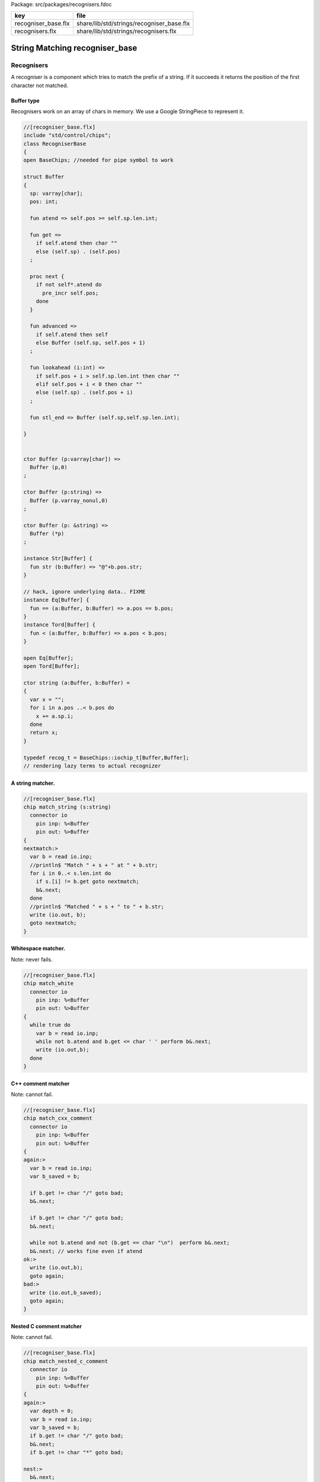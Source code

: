 Package: src/packages/recognisers.fdoc

=================== =========================================
key                 file                                      
=================== =========================================
recogniser_base.flx share/lib/std/strings/recogniser_base.flx 
recognisers.flx     share/lib/std/strings/recognisers.flx     
=================== =========================================


===============================
String Matching recogniser_base
===============================


Recognisers
===========

A recogniser is a component which tries to match the prefix of a string.
If it succeeds it returns the position of the first character not matched.


Buffer type
-----------

Recognisers work on an array of chars in memory. We use a Google
StringPiece to represent it. 



.. index:: RecogniserBase(class)
.. index:: atend(fun)
.. index:: get(fun)
.. index:: next(proc)
.. index:: advanced(fun)
.. index:: lookahead(fun)
.. index:: stl_end(fun)
.. index:: str(fun)
.. code-block:: felix

  //[recogniser_base.flx]
  include "std/control/chips";
  class RecogniserBase
  {
  open BaseChips; //needed for pipe symbol to work
  
  struct Buffer
  {
    sp: varray[char];
    pos: int;
  
    fun atend => self.pos >= self.sp.len.int;
  
    fun get => 
      if self.atend then char "" 
      else (self.sp) . (self.pos)
    ;
  
    proc next { 
      if not self*.atend do
        pre_incr self.pos;
      done
    }
  
    fun advanced =>
      if self.atend then self
      else Buffer (self.sp, self.pos + 1)
    ;
  
    fun lookahead (i:int) =>
      if self.pos + i > self.sp.len.int then char ""
      elif self.pos + i < 0 then char ""
      else (self.sp) . (self.pos + i)
    ;
  
    fun stl_end => Buffer (self.sp,self.sp.len.int);
  
  }
  
  
  ctor Buffer (p:varray[char]) =>
    Buffer (p,0)
  ;
  
  ctor Buffer (p:string) =>
    Buffer (p.varray_nonul,0)
  ;
  
  ctor Buffer (p: &string) =>
    Buffer (*p)
  ;
  
  instance Str[Buffer] {
    fun str (b:Buffer) => "@"+b.pos.str;
  }
  
  // hack, ignore underlying data.. FIXME
  instance Eq[Buffer] {
    fun == (a:Buffer, b:Buffer) => a.pos == b.pos;
  }
  instance Tord[Buffer] {
    fun < (a:Buffer, b:Buffer) => a.pos < b.pos;
  }
  
  open Eq[Buffer];
  open Tord[Buffer];
  
  ctor string (a:Buffer, b:Buffer) =
  {
    var x = "";
    for i in a.pos ..< b.pos do
      x += a.sp.i;
    done
    return x;
  }
  
  typedef recog_t = BaseChips::iochip_t[Buffer,Buffer];
  // rendering lazy terms to actual recognizer
  
A string matcher.
-----------------




.. code-block:: felix

  //[recogniser_base.flx]
  chip match_string (s:string)
    connector io
      pin inp: %<Buffer
      pin out: %>Buffer
  {
  nextmatch:>
    var b = read io.inp;
    //println$ "Match " + s + " at " + b.str;
    for i in 0..< s.len.int do 
      if s.[i] != b.get goto nextmatch;
      b&.next;
    done
    //println$ "Matched " + s + " to " + b.str;
    write (io.out, b);
    goto nextmatch;  
  }
  
Whitespace matcher.
-------------------

Note: never fails.


.. code-block:: felix

  //[recogniser_base.flx]
  chip match_white 
    connector io
      pin inp: %<Buffer
      pin out: %>Buffer
  {
    while true do
      var b = read io.inp;
      while not b.atend and b.get <= char ' ' perform b&.next;
      write (io.out,b);
    done
  }
  
C++ comment matcher
-------------------

Note: cannot fail.


.. code-block:: felix

  //[recogniser_base.flx]
  chip match_cxx_comment 
    connector io
      pin inp: %<Buffer
      pin out: %>Buffer
  {
  again:>
    var b = read io.inp;
    var b_saved = b;
  
    if b.get != char "/" goto bad;
    b&.next;
  
    if b.get != char "/" goto bad;
    b&.next;
  
    while not b.atend and not (b.get == char "\n")  perform b&.next;
    b&.next; // works fine even if atend
  ok:>
    write (io.out,b);
    goto again;
  bad:>
    write (io.out,b_saved);
    goto again;
  }
  
Nested C comment matcher
------------------------

Note: cannot fail.


.. code-block:: felix

  //[recogniser_base.flx]
  chip match_nested_c_comment 
    connector io
      pin inp: %<Buffer
      pin out: %>Buffer
  {
  again:>
    var depth = 0;
    var b = read io.inp;
    var b_saved = b;
    if b.get != char "/" goto bad;
    b&.next;
    if b.get != char "*" goto bad;
  
  nest:>
    b&.next;
    ++depth;
  
  scan:>
    if b.get == "/" do // start nested comment
      b&.next;
      if b.get == "*" goto nest;
      goto scan;
    done
  
    if b.get == "*" do // end comment group
      b&.next;
      if b.get == "/" goto unnest;
      goto scan;
    done
  
    b&.next;
    goto scan;
  
  unnest:>
    b&.next;
    --depth;
    if depth > 0 goto scan;
    write (io.out,b);
    goto again; 
  
  bad:>
    write (io.out,b_saved);
    goto again;
  }
  
Felix comments
--------------

Note: can fail.


.. code-block:: felix

  //[recogniser_base.flx]
  
  chip match_felix_white
    connector io
      pin inp: %<Buffer
      pin out: %>Buffer
  {
    var ri,wi= #mk_ioschannel_pair[Buffer];
    var ro,wo= #mk_ioschannel_pair[Buffer];
    device w = BaseChips::pipeline_list ([match_white, match_nested_c_comment, match_cxx_comment]);
    circuit
       wire ri to w.inp
       wire wo to w.out
    endcircuit
  
  again:>    
    var start = read io.inp;
  more:>
    write (wi, start);
    var fin = read ro;
    if fin != start do
      start = fin;
      goto more;
    done
  
    write (io.out, fin);
    goto again;
  }
  
regex matcher.
--------------




.. code-block:: felix

  //[recogniser_base.flx]
  chip match_regex (r:RE2)
    connector io
      pin inp: %<Buffer
      pin out: %>Buffer
  {
    while true do
      var b = read io.inp;
  //println$ "Match regex " + r.str;
      var matched = varray[StringPiece] (1uz,StringPiece());
      var result = Match(r,StringPiece(b.sp),b.pos,ANCHOR_START,matched.stl_begin,1);
  //println$ "Match result " + result.str;
      if result do
  //println$ "Matched OK, match len = " + matched.0.len.str;
        var b2 = Buffer (b.sp,b.pos+matched.0.len.int);
  //println$ "Writing buffer = " + b2.str;
        write(io.out,b2);
      done
    done
  }
  
Identifier matcher.
-------------------

For C like identifiers.



.. code-block:: felix

  //[recogniser_base.flx]
  device cident_matcher = match_regex (RE2 "[A-Za-z][A-Za-z0-9_]*");
  device flxident_matcher = match_regex (RE2 "[A-Za-z_][A-Za-z0-9_']*");
  device texident_matcher = match_regex (RE2 "\\\\[A-Za-z]+");
  
  chip flx_n_ident_matcher
    connector io
      pin inp: %<Buffer
      pin out: %>Buffer
  {
  nextnident:>
    var b = read io.inp;
    if b.get != char "n" goto nextnident;
    b&.next;
    if b.get == char "'" do
      b&.next;
      while not b.atend and b.get != char "'" perform b&.next;
      b&.next;
      write (io.out, b);
    elif b.get == char '"' do
      b&.next;
      while not b.atend and b.get != char '"' perform b&.next;
      b&.next;
      write (io.out, b);
    done
    goto nextnident;
  }
  
  chip felix_identifier_matcher 
    connector io
      pin inp: %<Buffer
      pin out: %>Buffer
  {
    device x = BaseChips::tryall_list 
      ([
        flxident_matcher, 
        texident_matcher,
        flx_n_ident_matcher
      ])
    ;
    circuit
      wire io.inp to x.inp
      wire io.out to x.out
    endcircuit
  }
  
  
Integer matcher.
----------------

For plain identifiers.



.. code-block:: felix

  //[recogniser_base.flx]
  device decimal_integer_matcher = match_regex (RE2 "[0-9]+");
  
Felix integer matcher.
----------------------

With radix prefix, and allows embedded underscores.
Will recognise repeated underscores and trailing
underscores even though these are not allowed.
I mean, what should we do if we find them?



.. code-block:: felix

  //[recogniser_base.flx]
  
  chip felix_integer_matcher 
    connector io
      pin inp: %<Buffer
      pin out: %>Buffer
  {
  nexttry:>
    var b = read io.inp;
  //println$ "Felix integer matcher "+b.str;
    var ch = b.get;
    if ch not in "0123456789" goto bad;
  
    if ch == char "0" do
      b&.next;
      ch = b.get;
  //println$ "felix_integer got leading 0, next char " + ch;
      if ch in "bB" goto nextbinary;
      if ch in "oO" goto nextoctal;
      if ch in "dD0123456789_" goto nextdecimal;
      if ch in "xX" goto nexthex;
  //println$ "Bad radix";
      goto bad;
    done
    goto decimal;
  
  nextbinary:>
    b&.next;
  binary:>
    ch = b.get;
    if ch in "_01234567" goto nextbinary;
    goto suffix;
  
  nextoctal:>
    b&.next;
  octal:>
    ch = b.get;
    if ch in "_01234567" goto nextoctal;
    goto suffix;
  
  
  nextdecimal:>
    b&.next;
  decimal:>
    ch = b.get;
    if ch in "_0123456789" goto nextdecimal;
    goto suffix;
  
  nexthex:>
    b&.next;
  hex:>
    ch = b.get;
    if ch in "_0123456789ABCDEFabcdef" goto nexthex;
    goto suffix;
  
  suffix:>
    // 3 char suffix
    if "" + toupper (b.get) + toupper (b.lookahead 1) + toupper (b.lookahead 2) in 
      ([
        "I16", "I32","I64",
        "U16", "U32","U64"
      ])
    do
      b&.next;
      b&.next;
      b&.next;
  
    // 2 char suffix
    elif "" + toupper (b.get) + toupper (b.lookahead 1) in
      ([
        "LL","I8","U8",
        "UT","US","UD","UL","UV","UZ","UJ",
        "TU","SU","DU","LU","VU","ZU","JU"
      ])
    do
      b&.next;
      b&.next;
  
    // one char suffix
    elif "" + toupper (b.get) in
      ([
        'T', // tiny
        'S', // short
        'I', // int
        'L', // long
        'V', // long long
        "Z", // size
        "J", // intmax
        "P", // intptr
        "D"  // ptrdiff
      ])
    do
      b&.next;
    done 
    goto ok;
  
  ok:>
  //println$ "Felix integer ok";
    write (io.out,b);
    goto nexttry;
  
  bad:>
  //println$ "Felix integer bad";
    goto nexttry;
  }
  
Felix float matcher.
--------------------

//$ Follows ISO C89, except that we allow underscores;
//$ AND we require both leading and trailing digits so that
//$ x.0 works for tuple projections and 0.f is a function
//$ application


.. code-block:: felix

  //[recogniser_base.flx]
  chip felix_float_literal_matcher 
    connector io
      pin inp: %<Buffer
      pin out: %>Buffer
  {
  nexttry:>
    var b = read io.inp;
    var ch = b.get;
    if ch == char "0" do
      b&.next;
      ch = b.get;
  //println$ "felix_integer got leading 0, next char " + ch;
      if ch in "dD0123456789_" goto nextdecimal;
      if ch in "xX" goto nexthex;
  //println$ "Bad radix";
      goto bad;
    done
    goto decimal;
  
  
  nextdecimal:>
    b&.next;
  decimal:>
    ch = b.get;
    if ch in "_0123456789" goto nextdecimal;
    if b.get != char "." goto bad;
    b&.next;
    if b.get not in "0123456789" goto bad;
    b&.next;
  
  nextdecimalfrac:>
    b&.next;
  decimalfrac:>
    ch = b.get;
    if ch in "_0123456789" goto nexthexfrac;
    if ch not in "Ee" goto ok;
    b&.next;
    if b.get == char "-" perform b&.next;
    if b.get not in "0123456789" goto bad;
  nextdecexp:>
    b&.next;
    if b.get not in "0123456789" goto suffix;
    goto nextdecexp;
  
  nexthex:>
    b&.next;
  hex:>
    ch = b.get;
    if ch in "_0123456789ABCDEFabcdef" goto nexthex;
    if b.get != char "." goto bad;
    b&.next;
    if b.get not in "0123456789ABCDEFabcdef" goto bad;
    b&.next;
  
  nexthexfrac:>
    b&.next;
  hexfrac:>
    ch = b.get;
    if ch in "_0123456789ABCDEFabcdef" goto nexthexfrac;
    if ch not in "Pp" goto ok;
    b&.next;
    if b.get == char "-" perform b&.next;
    if b.get not in "0123456789" goto bad;
  nexthexexp:>
    b&.next;
    if b.get not in "0123456789" goto suffix;
    goto nexthexexp;
  
  suffix:>
    if b.get in "fFlL" perform b&.next;
  
  ok:>
  //println$ "Felix float ok";
    write (io.out,b);
    goto nexttry;
  
  bad:>
  //println$ "Felix integer bad";
    goto nexttry;
  }
  
  
String Literal matcher.
-----------------------

One shot. Simple, matches single or double quoted
string not spanning lines, with no escape codes, 


.. code-block:: felix

  //[recogniser_base.flx]
  chip match_string_literal 
    connector io
      pin inp: %<Buffer
      pin out: %>Buffer
  {
  restart:>
    var b = read io.inp;
    if b.atend goto restart; // end of data
    var leadin = b.get;
  //println$ "string literal matcher got char " + leadin.str;
    if not (leadin in (char '"', char "'")) goto restart;
  //println$ "Got valid string start .. ";
    b&.next; 
    if b.atend goto restart;
    var ch = b.get;
    while ch != leadin do
      b&.next;
      if b.atend goto restart;
      ch = b.get;
      if ch == char "\n" goto restart; // end of line
    done
    b&.next;
    io.out `(write) b;  
    goto restart;
  }
  
  chip match_string_literal_backquote
    connector io
      pin inp: %<Buffer
      pin out: %>Buffer
  {
  restart:>
    var b = read io.inp;
    if b.atend goto restart; // end of data
    var leadin = b.get;
  //println$ "string literal matcher got char " + leadin.str;
    if leadin != char '`' goto restart;
  //println$ "Got valid string start .. ";
    b&.next; 
    if b.atend goto restart;
    var ch = b.get;
    while ch != leadin do
      b&.next;
      if b.atend goto restart;
      ch = b.get;
      if ch == char "\n" goto restart; // end of line
    done
    b&.next;
    io.out `(write) b;  
    goto restart;
  }
  
  chip felix_string_literal_matcher
    connector io
      pin inp: %<Buffer
      pin out: %>Buffer
  {
  restart:>
    var b = read io.inp;
    var triple = false; // single quoted
    var escape = char ""; // no escape
  
    // r: raw string, f: function, c: C string
    // add others here
  
    // check for raw prefix r
    if b.get in "r" do
      if b.lookahead 1 != char '"' goto bad;
      b&.next;
      goto strlit;
    done
  
    // check for other prefixen
    if b.get in "cf" do
      if b.lookahead 1 != char '"' goto bad;
      b&.next;
    done
  
    // normal escaping on
    escape = char "\\";
  
  strlit:>
    if b.get not in "'\"" goto bad;
    var first_leadin = b.get;
    b&.next;
    if b.get == first_leadin and b.lookahead 1 == first_leadin do
      triple = true;
      b&.next; 
      b&.next; 
    done
  
  //println$ "Leadin=" + first_leadin + ", triple=" + triple.str + ", escape=" + escape.str;
  
  eatup:>
  //println$ "Eatup " + b.get;
  
    if b.get == escape goto doescape;
    if not triple and b.get == "\n"  goto bad; // newline in string
    if not triple and b.get == first_leadin do
      b&.next;
      goto ok;
    done
  
    if triple and 
      b.get == first_leadin and 
      b.lookahead 1 == first_leadin and 
      b.lookahead 2 == first_leadin
    do
      b&.next;
      b&.next;
      b&.next;
      goto ok;
    done
  
    b&.next;
    goto eatup;
  
  
  doescape:>
  //println$ "Escape";
    b&.next;
    b&.next;
    goto eatup;
  
  ok:>
    write (io.out, b);
    goto restart;
  
  bad:>
    goto restart;
  }
  
End of string matcher
---------------------



.. code-block:: felix

  //[recogniser_base.flx]
  chip eos_matcher 
    connector io
      pin inp: %<Buffer
      pin out: %>Buffer
  {
    while true do
      var x = read io.inp;
      if x.atend perform write (io.out,x);
    done
  }
  
Longest match
-------------



.. index:: storemax(proc)
.. code-block:: felix

  //[recogniser_base.flx]
  chip longest_match (a: list[recog_t])
    connector io
      pin inp: %<Buffer
      pin out: %>Buffer
  {
    var x = read io.inp;
    var results = None[Buffer];
    proc storemax[T with Tord [T]] (p: &opt[T]) (a:T) {
      match *p with
      | None => p <- Some a;
      | Some v => if a > v perform p <- Some a;
      endmatch;
    }
    for r in a call
      run (x.value |-> r |-> (storemax &results).procedure)
    ;
    match results with
    | None => ;
    | Some answer => write (io.out, answer);
    endmatch;
  }
  
Match to eos
------------

Equivalent to .* but faster.


.. code-block:: felix

  //[recogniser_base.flx]
  chip toeos_matcher 
    connector io
      pin inp: %<Buffer
      pin out: %>Buffer
  {
    while true do
      var x = read io.inp;
      write (io.out,x.stl_end);
    done
  }
  }
  
  
Lazy Syntactic form
===================


